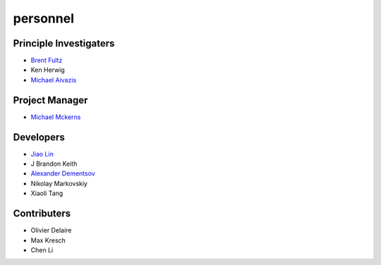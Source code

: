 .. _personnel:
 
personnel
=========

Principle Investigaters
-----------------------

* `Brent Fultz <http://www.its.caltech.edu/~matsci/btf/Fultz1.html>`_
* Ken Herwig
* `Michael Aivazis <http://www.cacr.caltech.edu/~aivazis/>`_


Project Manager
---------------

* `Michael Mckerns <http://www.its.caltech.edu/~mmckerns/>`_


Developers
----------

* `Jiao Lin <http://www.its.caltech.edu/~linjiao/>`_
* J Brandon Keith
* `Alexander Dementsov <www.dementsov.com>`_
* Nikolay Markovskiy
* Xiaoli Tang


Contributers
------------

* Olivier Delaire
* Max Kresch
* Chen Li
